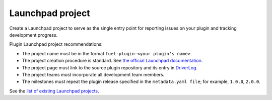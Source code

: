 .. _launchpad-project:

Launchpad project
-----------------

Create a Launchpad project to serve as the single entry point for reporting
issues on your plugin and tracking development progress.

Plugin Launchpad project recommendations:

* The project name must be in the format ``fuel-plugin-<your plugin's name>``.
* The project creation procedure is standard.
  See `the official Launchpad documentation <https://help.launchpad.net/Projects>`_.
* The project page must link to the source plugin repository and its
  entry in `DriverLog <https://wiki.openstack.org/wiki/DriverLog>`_.
* The project teams must incorporate all development team members.
* The milestones must repeat the plugin release specified in the
  ``metadata.yaml file``; for example, ``1.0.0``, ``2.0.0``.

See the `list of existing Launchpad projects <https://wiki.openstack.org/wiki/Fuel/Plugins/Launchpad_projects_list>`_.